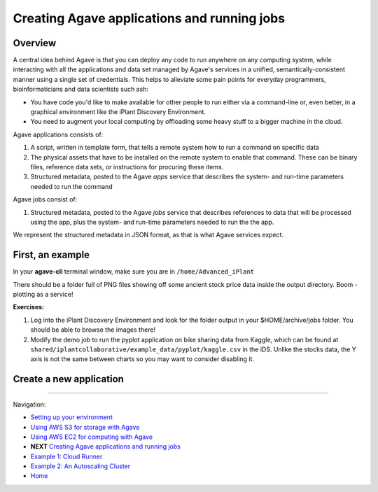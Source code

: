 Creating Agave applications and running jobs
============================================

Overview
--------

A central idea behind Agave is that you can deploy any code to run anywhere on any computing system, while interacting with all the applications and data set managed by Agave's services in a unified, semantically-consistent manner using a single set of credentials. This helps to alleviate some pain points for everyday programmers, bioinformaticians and data scientists such ash:

- You have code you'd like to make available for other people to run either via a command-line or, even better, in a graphical environment like the iPlant Discovery Environment.
- You need to augment your local computing by offloading some heavy stuff to a bigger machine in the cloud.

Agave applications consists of:

1. A script, written in template form, that tells a remote system how to run a command on specific data
2. The physical assets that have to be installed on the remote system to enable that command. These can be binary files, reference data sets, or instructions for procuring these items.
3. Structured metadata, posted to the Agave *apps* service that describes the system- and run-time parameters needed to run the command

Agave jobs consist of:

1. Structured metadata, posted to the Agave *jobs* service that describes references to data that will be processed using the app, plus the system- and run-time parameters needed to run the the app.

We represent the structured metadata in JSON format, as that is what Agave services expect.

First, an example
-----------------

In your **agave-cli** terminal window, make sure you are in ``/home/Advanced_iPlant``

.. code-block:: bash
    # Find an app named pyplot
    [agave-cli:root@docker] apps-list -n pyplot
        demo-pyplot-demo-advanced-0.1.0u1
        pyplot-demo-0.2.0u3
    # View details about the app - inputs, params, etc
    [agave-cli:root@docker] apps-list -v pyplot-demo-0.2.0u3
        {"_links": {
            "executionSystem": {
                "href": "https://agave.iplantc.org/systems/v2/docker.iplantcollaborative.org"
            }...
    # Submit a job
    [agave-cli:root@docker] jobs-submit -F apps/pyplot-demo-0.2.0/demo-job.json
        Successfully submitted job 4425653391032380955-e0bd34dffff8de6-0001-007
    # Check job status. Should take ~30 sec
    [agave-cli:root@docker] jobs-status -v 4425653391032380955-e0bd34dffff8de6-0001-007
        {
            "_links": {
                "self": {
                    "href": "https://agave.iplantc.org/jobs/v2/4425653391032380955-e0bd34dffff8de6-0001-007"
                }
            },
            "id": "4425653391032380955-e0bd34dffff8de6-0001-007",
            "status": "FINISHED"
        }
    # Retrieve results
    [agave-cli:root@docker] jobs-output-get -r 4425653391032380955-e0bd34dffff8de6-0001-007 output

There should be a folder full of PNG files showing off some ancient stock price data inside the output directory. Boom - plotting as a service!

**Exercises:**

1. Log into the iPlant Discovery Environment and look for the folder output in your $HOME/archive/jobs folder. You should be able to browse the images there!
2. Modify the demo job to run the pyplot application on bike sharing data from Kaggle, which can be found at ``shared/iplantcollaborative/example_data/pyplot/kaggle.csv`` in the iDS. Unlike the stocks data, the Y axis is not the same between charts so you may want to consider disabling it.

Create a new application
------------------------



-------------------------------------------

Navigation:

- `Setting up your environment <02-ho-setup.rst>`_
- `Using AWS S3 for storage with Agave <03-ho-s3-storage.rst>`_
- `Using AWS EC2 for computing with Agave <04-ho-ec2-setup.rst>`_
- **NEXT** `Creating Agave applications and running jobs <05-ho-ec2-using.rst>`_
- `Example 1: Cloud Runner <06-cloud-runner.rst>`_
- `Example 2: An Autoscaling Cluster <07-cfncluster.rst>`_
- `Home <00-Hands-On.rst>`_
